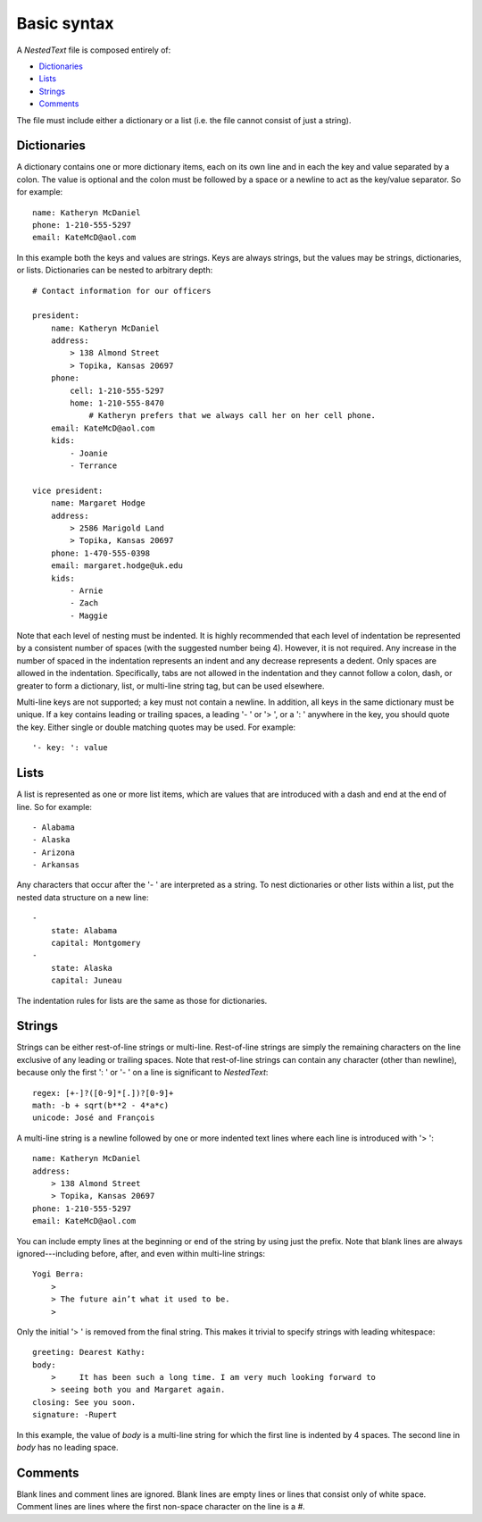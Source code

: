 ************
Basic syntax
************
A *NestedText* file is composed entirely of:

- Dictionaries_
- Lists_
- Strings_
- Comments_

The file must include either a dictionary or a list (i.e. the file cannot 
consist of just a string).

Dictionaries
============
A dictionary contains one or more dictionary items, each on its own line and in 
each the key and value separated by a colon.  The value is optional and the 
colon must be followed by a space or a newline to act as the key/value 
separator. So for example::

    name: Katheryn McDaniel
    phone: 1-210-555-5297
    email: KateMcD@aol.com

In this example both the keys and values are strings.  Keys are always strings, 
but the values may be strings, dictionaries, or lists.  Dictionaries can be 
nested to arbitrary depth::

    # Contact information for our officers

    president:
        name: Katheryn McDaniel
        address:
            > 138 Almond Street
            > Topika, Kansas 20697
        phone:
            cell: 1-210-555-5297
            home: 1-210-555-8470
                # Katheryn prefers that we always call her on her cell phone.
        email: KateMcD@aol.com
        kids:
            - Joanie
            - Terrance

    vice president:
        name: Margaret Hodge
        address:
            > 2586 Marigold Land
            > Topika, Kansas 20697
        phone: 1-470-555-0398
        email: margaret.hodge@uk.edu
        kids:
            - Arnie
            - Zach
            - Maggie

Note that each level of nesting must be indented. It is highly recommended that 
each level of indentation be represented by a consistent number of spaces (with 
the suggested number being 4). However, it is not required. Any increase in the 
number of spaced in the indentation represents an indent and any decrease 
represents a dedent. Only spaces are allowed in the indentation. Specifically, 
tabs are not allowed in the indentation and they cannot follow a colon, dash, 
or greater to form a dictionary, list, or multi-line string tag, but can be 
used elsewhere.

Multi-line keys are not supported; a key must not contain a newline. In 
addition, all keys in the same dictionary must be unique. If a key contains 
leading or trailing spaces, a leading '- ' or '> ', or a ': ' anywhere in the 
key, you should quote the key.  Either single or double matching quotes may be 
used.  For example::

    '- key: ': value

Lists
=====
A list is represented as one or more list items, which are values that are 
introduced with a dash and end at the end of line. So for example::

    - Alabama
    - Alaska
    - Arizona
    - Arkansas

Any characters that occur after the '- ' are interpreted as a string.  To nest 
dictionaries or other lists within a list, put the nested data structure on a 
new line::

    -
        state: Alabama
        capital: Montgomery
    -
        state: Alaska
        capital: Juneau

The indentation rules for lists are the same as those for dictionaries.

Strings
=======
Strings can be either rest-of-line strings or multi-line.  Rest-of-line strings 
are simply the remaining characters on the line exclusive of any leading or 
trailing spaces.  Note that rest-of-line strings can contain any character 
(other than newline), because only the first ': ' or '- ' on a line is 
significant to *NestedText*::

    regex: [+-]?([0-9]*[.])?[0-9]+
    math: -b + sqrt(b**2 - 4*a*c)
    unicode: José and François

A multi-line string is a newline followed by one or more indented text lines 
where each line is introduced with '> '::

    name: Katheryn McDaniel
    address:
        > 138 Almond Street
        > Topika, Kansas 20697
    phone: 1-210-555-5297
    email: KateMcD@aol.com

You can include empty lines at the beginning or end of the string by using just 
the prefix.  Note that blank lines are always ignored---including before, 
after, and even within multi-line strings::

    Yogi Berra:
        >
        > The future ain’t what it used to be.
        >

Only the initial '> ' is removed from the final string.  This makes it trivial 
to specify strings with leading whitespace::

    greeting: Dearest Kathy:
    body:
        >     It has been such a long time. I am very much looking forward to
        > seeing both you and Margaret again.
    closing: See you soon.
    signature: -Rupert

In this example, the value of *body* is a multi-line string for which the first 
line is indented by 4 spaces.  The second line in *body* has no leading space.

Comments
========
Blank lines and comment lines are ignored. Blank lines are empty lines or lines 
that consist only of white space. Comment lines are lines where the first 
non-space character on the line is a `#`.

